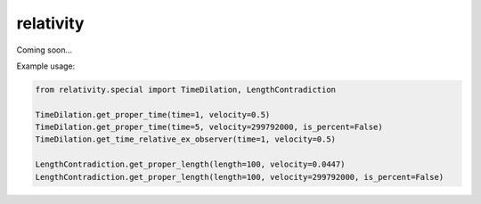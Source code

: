 relativity
===========
Coming soon...

Example usage:

.. code:: python

  from relativity.special import TimeDilation, LengthContradiction
  
  TimeDilation.get_proper_time(time=1, velocity=0.5)
  TimeDilation.get_proper_time(time=5, velocity=299792000, is_percent=False)
  TimeDilation.get_time_relative_ex_observer(time=1, velocity=0.5)

  LengthContradiction.get_proper_length(length=100, velocity=0.0447)
  LengthContradiction.get_proper_length(length=100, velocity=299792000, is_percent=False)
